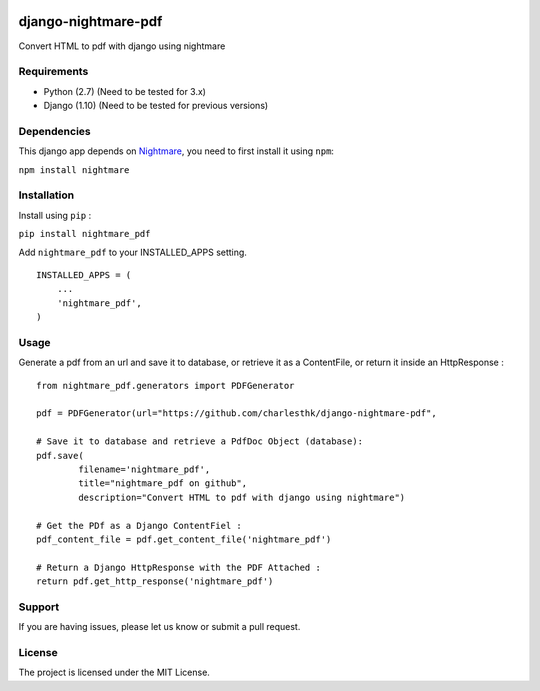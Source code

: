 |nightmare-pdf v0.0.5 on PyPi| |MIT license| |Stable|

django-nightmare-pdf
====================

Convert HTML to pdf with django using nightmare

Requirements
------------

-  Python (2.7) (Need to be tested for 3.x)
-  Django (1.10) (Need to be tested for previous versions)

Dependencies
------------

This django app depends on
`Nightmare <https://github.com/segmentio/nightmare>`__, you need to
first install it using ``npm``:

``npm install nightmare``

Installation
------------

Install using ``pip`` :

``pip install nightmare_pdf``

Add ``nightmare_pdf`` to your INSTALLED\_APPS setting.

::

    INSTALLED_APPS = (
        ...
        'nightmare_pdf',
    )

Usage
-----

Generate a pdf from an url and save it to database, or retrieve it as a
ContentFile, or return it inside an HttpResponse :

::

    from nightmare_pdf.generators import PDFGenerator

    pdf = PDFGenerator(url="https://github.com/charlesthk/django-nightmare-pdf",

    # Save it to database and retrieve a PdfDoc Object (database):
    pdf.save(
            filename='nightmare_pdf',
            title="nightmare_pdf on github",
            description="Convert HTML to pdf with django using nightmare")

    # Get the PDf as a Django ContentFiel :
    pdf_content_file = pdf.get_content_file('nightmare_pdf') 

    # Return a Django HttpResponse with the PDF Attached :
    return pdf.get_http_response('nightmare_pdf')

Support
-------

If you are having issues, please let us know or submit a pull request.

License
-------

The project is licensed under the MIT License.

.. |nightmare-pdf v0.0.5 on PyPi| image:: https://img.shields.io/badge/pypi-0.0.5-green.svg
   :target: https://pypi.python.org/pypi/nightmare-pdf
.. |MIT license| image:: https://img.shields.io/badge/licence-MIT-blue.svg
.. |Stable| image:: https://img.shields.io/badge/status-stable-green.svg



